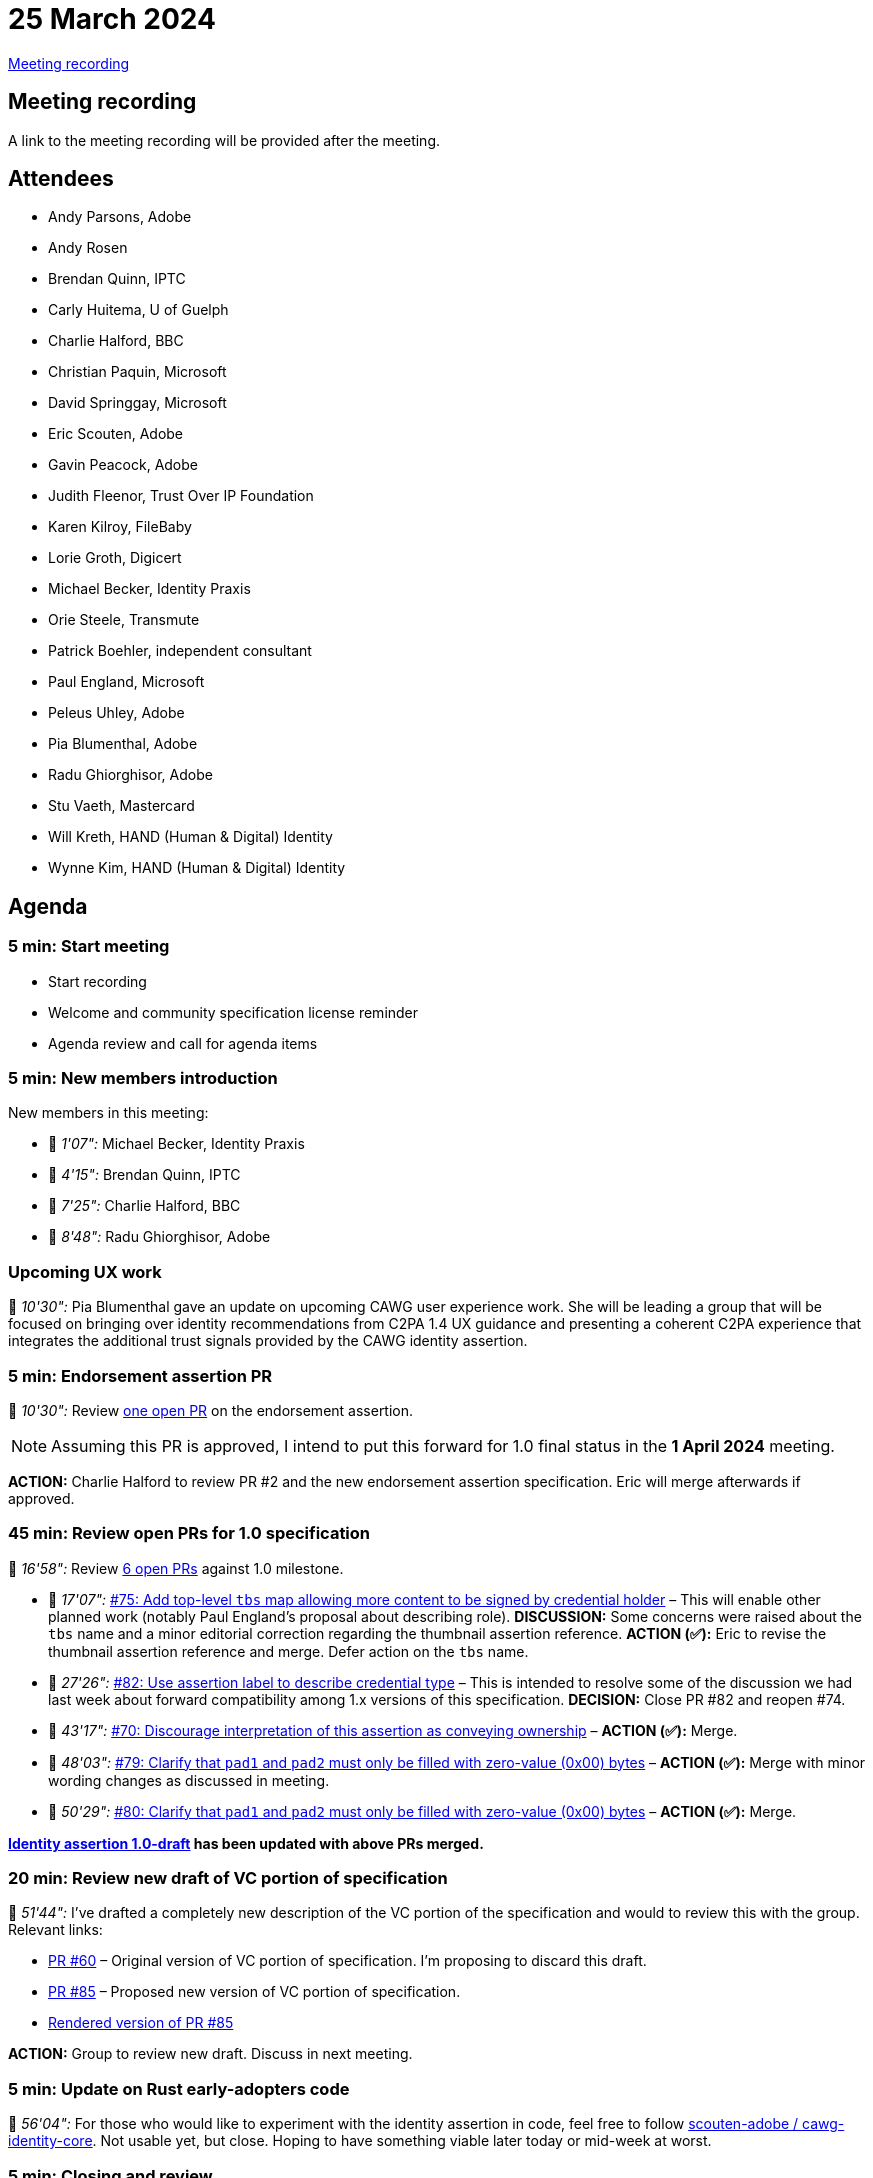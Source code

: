 = 25 March 2024
:page-aliases: 2024-03-25.adoc

link:https://www.youtube.com/watch?v=hr6_tdtbLvA&list=PLW0mguwHOfA5J79IK4APnRFj4gvnc2YJl&index=7[Meeting recording]

== Meeting recording

A link to the meeting recording will be provided after the meeting.

== Attendees

* Andy Parsons, Adobe
* Andy Rosen
* Brendan Quinn, IPTC
* Carly Huitema, U of Guelph
* Charlie Halford, BBC
* Christian Paquin, Microsoft
* David Springgay, Microsoft
* Eric Scouten, Adobe
* Gavin Peacock, Adobe
* Judith Fleenor, Trust Over IP Foundation
* Karen Kilroy, FileBaby
* Lorie Groth, Digicert
* Michael Becker, Identity Praxis
* Orie Steele, Transmute
* Patrick Boehler, independent consultant
* Paul England, Microsoft
* Peleus Uhley, Adobe
* Pia Blumenthal, Adobe
* Radu Ghiorghisor, Adobe
* Stu Vaeth, Mastercard
* Will Kreth, HAND (Human & Digital) Identity
* Wynne Kim, HAND (Human & Digital) Identity

== Agenda

=== 5 min: Start meeting

* Start recording
* Welcome and community specification license reminder
* Agenda review and call for agenda items

=== 5 min: New members introduction

New members in this meeting:

* 🎥 _1'07":_ Michael Becker, Identity Praxis
* 🎥 _4'15":_ Brendan Quinn, IPTC
* 🎥 _7'25":_ Charlie Halford, BBC
* 🎥 _8'48":_ Radu Ghiorghisor, Adobe

=== Upcoming UX work

🎥 _10'30":_ Pia Blumenthal gave an update on upcoming CAWG user experience work. She will be leading a group that will be focused on bringing over identity recommendations from C2PA 1.4 UX guidance and presenting a coherent C2PA experience that integrates the additional trust signals provided by the CAWG identity assertion.

=== 5 min: Endorsement assertion PR

🎥 _10'30":_ Review link:https://github.com/creator-assertions/endorsement-assertion/pull/2[one open PR] on the endorsement assertion.

NOTE: Assuming this PR is approved, I intend to put this forward for 1.0 final status in the *1 April 2024* meeting.

*ACTION:* Charlie Halford to review PR #2 and the new endorsement assertion specification. Eric will merge afterwards if approved.

=== 45 min: Review open PRs for 1.0 specification

🎥 _16'58":_ Review link:https://github.com/creator-assertions/identity-assertion/pulls?q=is%3Aopen+is%3Apr+milestone%3A1.0[6 open PRs] against 1.0 milestone.

* 🎥 _17'07":_ link:https://github.com/creator-assertions/identity-assertion/pull/75[#75: Add top-level `tbs` map allowing more content to be signed by credential holder] – This will enable other planned work (notably Paul England's proposal about describing role). *DISCUSSION:* Some concerns were raised about the `tbs` name and a minor editorial correction regarding the thumbnail assertion reference. *ACTION (✅):* Eric to revise the thumbnail assertion reference and merge. Defer action on the `tbs` name.
* 🎥 _27'26":_ link:https://github.com/creator-assertions/identity-assertion/pull/82[#82: Use assertion label to describe credential type] – This is intended to resolve some of the discussion we had last week about forward compatibility among 1.x versions of this specification. *DECISION:* Close PR #82 and reopen #74.
* 🎥 _43'17":_ link:https://github.com/creator-assertions/identity-assertion/pull/70[#70: Discourage interpretation of this assertion as conveying ownership] – *ACTION (✅):* Merge.
* 🎥 _48'03":_ link:https://github.com/creator-assertions/identity-assertion/pull/79[#79: Clarify that `pad1` and `pad2` must only be filled with zero-value (0x00) bytes] – *ACTION (✅):* Merge with minor wording changes as discussed in meeting.
* 🎥 _50'29":_ link:https://github.com/creator-assertions/identity-assertion/pull/80[#80: Clarify that `pad1` and `pad2` must only be filled with zero-value (0x00) bytes] – *ACTION (✅):* Merge.

*xref:identity:ROOT:index.adoc[Identity assertion 1.0-draft] has been updated with above PRs merged.*

=== 20 min: Review new draft of VC portion of specification

🎥 _51'44":_ I've drafted a completely new description of the VC portion of the specification and would to review this with the group. Relevant links:

* [line-through]#link:https://github.com/creator-assertions/identity-assertion/pull/60[PR #60]# – Original version of VC portion of specification. I'm proposing to discard this draft.
* link:https://github.com/creator-assertions/identity-assertion/pull/85[PR #85] – Proposed new version of VC portion of specification.
* link:++https://creator-assertions.github.io/identity/1.x-add-vc-v2/#_w3c_verifiable_credentials++[Rendered version of PR #85]

*ACTION:* Group to review new draft. Discuss in next meeting.

=== 5 min: Update on Rust early-adopters code

🎥 _56'04":_ For those who would like to experiment with the identity assertion in code, feel free to follow link:https://github.com/scouten-adobe/cawg-identity-core[scouten-adobe / cawg-identity-core]. Not usable yet, but close. Hoping to have something viable later today or mid-week at worst.

=== 5 min: Closing and review

Invitation to subsequent meetings, which will typically be on Mondays.

